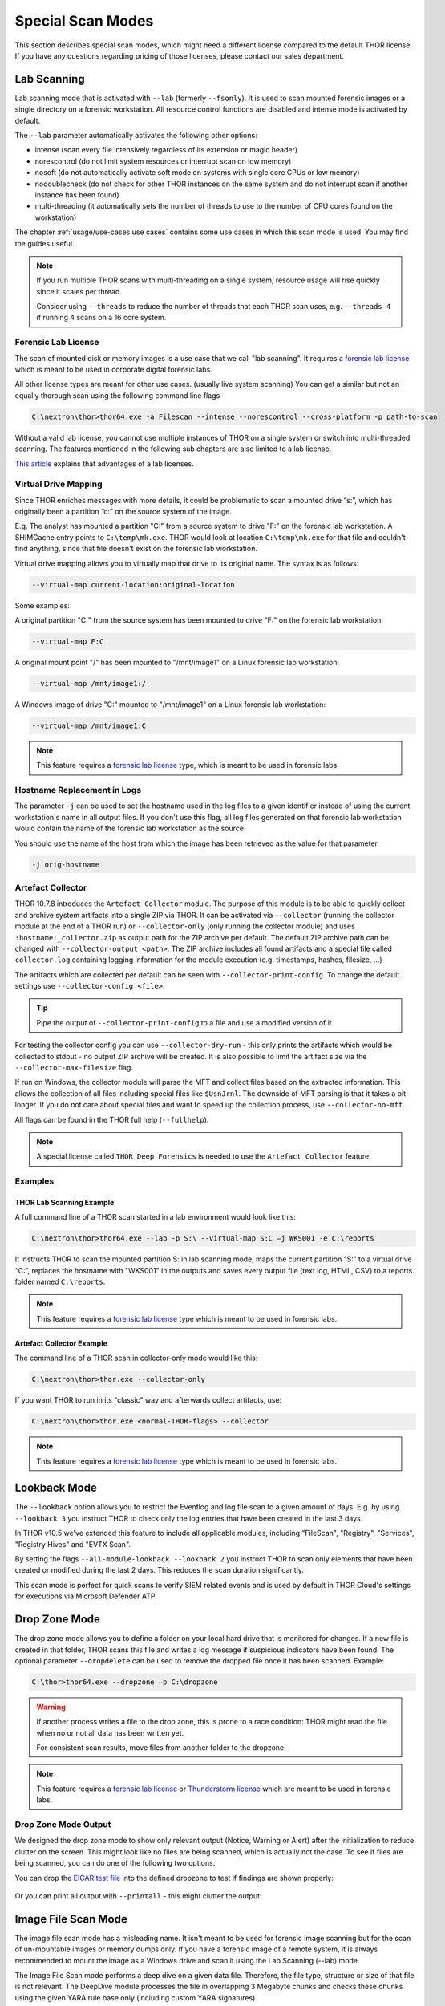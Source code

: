 Special Scan Modes
==================

This section describes special scan modes, which might need a
different license compared to the default THOR license. If you
have any questions regarding pricing of those licenses, please
contact our sales department.

Lab Scanning
------------

Lab scanning mode that is activated with ``--lab`` (formerly
``--fsonly``). It is used to scan mounted forensic images or a single
directory on a forensic workstation. All resource control functions are
disabled and intense mode is activated by default.

The ``--lab`` parameter automatically activates the following other
options:

* intense (scan every file intensively regardless of its extension or magic header)
* norescontrol (do not limit system resources or interrupt scan on low memory)
* nosoft (do not automatically activate soft mode on systems with single core CPUs or low memory)
* nodoublecheck (do not check for other THOR instances on the same system and do not interrupt scan if another instance has been found)
* multi-threading (it automatically sets the number of threads to use to the number of CPU cores found on the workstation)

The chapter :ref:`usage/use-cases:use cases` contains some use cases in which this scan mode is used. You may find the guides useful. 

.. note::

   If you run multiple THOR scans with multi-threading on a single system,
   resource usage will rise quickly since it scales per thread.

   Consider using ``--threads`` to reduce the number of threads that each THOR
   scan uses, e.g. ``--threads 4`` if running 4 scans on a 16 core system.

Forensic Lab License
^^^^^^^^^^^^^^^^^^^^

The scan of mounted disk or memory images is a use case that we call "lab scanning".
It requires a `forensic lab license <https://www.nextron-systems.com/2020/11/11/thor-forensic-lab-license-features/>`__ 
which is meant to be used in corporate digital forensic labs.

All other license types are meant for other use cases. (usually live system scanning)
You can get a similar but not an equally thorough scan using the following command line flags 

.. code-block:: doscon 

   C:\nextron\thor>thor64.exe -a Filescan --intense --norescontrol --cross-platform -p path-to-scan
   
Without a valid lab license, you cannot use multiple instances of THOR on a single system 
or switch into multi-threaded scanning. The features mentioned in the following sub chapters
are also limited to a lab license.

`This article <https://www.nextron-systems.com/2020/11/11/thor-forensic-lab-license-features/>`__ explains that advantages of a lab licenses.

Virtual Drive Mapping
^^^^^^^^^^^^^^^^^^^^^

Since THOR enriches messages with more details, it could be problematic
to scan a mounted drive “s:”, which has originally been a partition “c:”
on the source system of the image.

E.g. The analyst has mounted a partition "C:" from a source system to
drive "F:" on the forensic lab workstation. A SHIMCache entry points to
``C:\temp\mk.exe``. THOR would look at location ``C:\temp\mk.exe`` for
that file and couldn't find anything, since that file doesn't exist on
the forensic lab workstation.

Virtual drive mapping allows you to virtually map that drive to its
original name. The syntax is as follows:

.. code-block:: none

   --virtual-map current-location:original-location

Some examples:

A original partition "C:" from the source system has been mounted to
drive "F:" on the forensic lab workstation:

.. code-block:: none

   --virtual-map F:C

A original mount point "/" has been mounted to "/mnt/image1" on a Linux
forensic lab workstation:

.. code-block:: none

   --virtual-map /mnt/image1:/

A Windows image of drive "C:" mounted to "/mnt/image1" on a Linux
forensic lab workstation:

.. code-block:: none

   --virtual-map /mnt/image1:C


.. note::

    This feature requires a `forensic lab license <https://www.nextron-systems.com/2020/11/11/thor-forensic-lab-license-features/>`__
    type, which is meant to be used in forensic labs. 

Hostname Replacement in Logs
^^^^^^^^^^^^^^^^^^^^^^^^^^^^

The parameter ``-j`` can be used to set the hostname used in the log
files to a given identifier instead of using the current workstation's
name in all output files. If you don't use this flag, all log files
generated on that forensic lab workstation would contain the name of the
forensic lab workstation as the source.

You should use the name of the host from which the image has been
retrieved as the value for that parameter.

.. code-block:: none

   -j orig-hostname

Artefact Collector
^^^^^^^^^^^^^^^^^^

THOR 10.7.8 introduces the ``Artefact Collector`` module. The purpose of
this module is to be able to quickly collect and archive system
artifacts into a single ZIP via THOR.
It can be activated via ``--collector`` (running the collector module at
the end of a THOR run) or ``--collector-only`` (only running the
collector module) and uses ``:hostname:_collector.zip`` as output path
for the ZIP archive per default. The default ZIP archive path can be
changed with ``--collector-output <path>``.
The ZIP archive includes all found artifacts and a special file called
``collector.log`` containing logging information for the module execution
(e.g. timestamps, hashes, filesize, ...)

The artifacts which are collected per default can be seen with
``--collector-print-config``. To change the default settings use
``--collector-config <file>``.

.. tip::
   Pipe the output of ``--collector-print-config`` to a file and use a
   modified version of it.

For testing the collector config you can use ``--collector-dry-run`` -
this only prints the artifacts which would be collected to stdout - no
output ZIP archive will be created. It is also possible to limit the
artifact size via the ``--collector-max-filesize`` flag.

If run on Windows, the collector module will parse the MFT and collect
files based on the extracted information. This allows the collection of
all files including special files like ``$UsnJrnl``. The downside of MFT
parsing is that it takes a bit longer. If you do not care about special
files and want to speed up the collection process, use ``--collector-no-mft``.

All flags can be found in the THOR full help (``--fullhelp``).

.. note::
   A special license called ``THOR Deep Forensics`` is needed to use the
   ``Artefact Collector`` feature.

Examples
^^^^^^^^

THOR Lab Scanning Example
~~~~~~~~~~~~~~~~~~~~~~~~~

A full command line of a THOR scan started in a lab environment would
look like this:

.. code-block:: doscon

   C:\nextron\thor>thor64.exe --lab -p S:\ --virtual-map S:C –j WKS001 -e C:\reports

It instructs THOR to scan the mounted partition S: in lab scanning mode,
maps the current partition “S:” to a virtual drive “C:”, replaces the
hostname with "WKS001" in the outputs and saves every output file (text
log, HTML, CSV) to a reports folder named ``C:\reports``.

.. note::
   This feature requires a `forensic lab license <https://www.nextron-systems.com/2020/11/11/thor-forensic-lab-license-features/>`__
   type which is meant to be used in forensic labs.

Artefact Collector Example
~~~~~~~~~~~~~~~~~~~~~~~~~~

The command line of a THOR scan in collector-only mode would like this:

.. code-block:: doscon

   C:\nextron\thor>thor.exe --collector-only

If you want THOR to run in its "classic" way and afterwards collect
artifacts, use: 

.. code-block:: doscon

   C:\nextron\thor>thor.exe <normal-THOR-flags> --collector

.. note::
   This feature requires a `forensic lab license <https://www.nextron-systems.com/2020/11/11/thor-forensic-lab-license-features/>`__
   type which is meant to be used in forensic labs.

Lookback Mode
-------------

The ``--lookback`` option allows you to restrict the Eventlog and log
file scan to a given amount of days. E.g. by using ``--lookback 3`` you
instruct THOR to check only the log entries that have been created in
the last 3 days.

In THOR v10.5 we've extended this feature to include all applicable
modules, including "FileScan", "Registry", "Services", "Registry Hives"
and "EVTX Scan".

By setting the flags ``--all-module-lookback --lookback 2`` you instruct
THOR to scan only elements that have been created or modified during the
last 2 days. This reduces the scan duration significantly.

This scan mode is perfect for quick scans to verify SIEM related events
and is used by default in THOR Cloud's settings for executions via
Microsoft Defender ATP.

Drop Zone Mode
--------------

The drop zone mode allows you to define a folder on your local hard
drive that is monitored for changes. If a new file is created in that
folder, THOR scans this file and writes a log message if suspicious
indicators have been found. The optional parameter ``--dropdelete`` can
be used to remove the dropped file once it has been scanned. Example:

.. code-block:: doscon

   C:\thor>thor64.exe --dropzone –p C:\dropzone

.. warning::

    If another process writes a file to the drop zone, this is prone to
    a race condition: THOR might read the file when no or not all data
    has been written yet.

    For consistent scan results, move files from another folder to the
    dropzone.

.. note::

    This feature requires a `forensic lab license <https://www.nextron-systems.com/2020/11/11/thor-forensic-lab-license-features/>`__
    or `Thunderstorm license <https://www.nextron-systems.com/thor/license-packs/>`__ which are meant to be used in forensic labs.

Drop Zone Mode Output
^^^^^^^^^^^^^^^^^^^^^

We designed the drop zone mode to show only relevant output (Notice, Warning or Alert)
after the initialization to reduce clutter on the screen. This might look like no files
are being scanned, which is actually not the case. To see if files are being scanned,
you can do one of the following two options.

You can drop the `EICAR test file <https://www.eicar.org/download-anti-malware-testfile/>`_ into the
defined dropzone to test if findings are shown properly:

.. figure:: ../images/thor_dropzone_mode_example1.png
   :alt: Example of a THOR Drop Zone Mode finding

Or you can print all output with ``--printall`` - this might clutter the output:

.. figure:: ../images/thor_dropzone_mode_example2.png
   :alt: Example of a THOR Drop Zone Mode finding

Image File Scan Mode
--------------------

The image file scan mode has a misleading name. It isn't meant to be
used for forensic image scanning but for the scan of un-mountable images
or memory dumps only. If you have a forensic image of a remote system,
it is always recommended to mount the image as a Windows drive and scan
it using the Lab Scanning (--lab) mode.

The Image File Scan mode performs a deep dive on a given data file.
Therefore, the file type, structure or size of that file is not
relevant. The DeepDive module processes the file in overlapping 3
Megabyte chunks and checks these chunks using the given YARA rule base
only (including custom YARA signatures).

The only suitable use case is the scan of a memory dump using your own
YARA signatures placed in the "./custom-signatures/yara" sub folder.

.. code-block:: doscon

   C:\nextron\thor>thor.exe –m systemX123.mem –j systemX123 –e C:\reports

.. note::

    This feature requires a `forensic lab license <https://www.nextron-systems.com/2020/11/11/thor-forensic-lab-license-features/>`__
    type which is meant to be used in forensic labs. 

DeepDive
--------

The DeepDive module allows a surface scan of a given memory dump.

This check processes every byte of the memory dump.

DeepDive is not recommended for triage sweeps in a whole network as it
generates more false positives than a normal file system scan. This is
mainly caused by the fact that chunks of data read from the dump are
processed regardless of their corresponding file's type, name or
extension. It processes Antivirus signatures, pagefile contents and
other data that may trigger an alert.

In the current stage of development, the DeepDive check parses out every
executable file and applies all included Yara signatures. A positive
match is reported according to the score as "Notice", "Warning" or
"Alert".

There are some disadvantages linked with the DeepDive detection engine:

* The file name cannot be extracted from the raw executable code
* The file path of the reported sample is unknown

THOR uses other attributes to report these findings:

* Offsets
  
  * THOR reports the location on the disk, so that forensic
    investigators are able to check and extract the file from an image
    of the hard drive.

* Restore
  
  * THOR is able to restore the whole file to a given directory. It
    uses the system's NetBIOS name, rule name, the score and the offset
    to create a file name for the extracted file.

As a side effect of this dissection all the embedded executables in
other file formats like RTF or PDF are detected regardless of their way
of concealment.

To perform a surface scan, use the "``--image_file``" option. To restore
all detected files to a restore directory additionally use the "``-r
directory``" option.

.. list-table::
  :header-rows: 1
  :widths: 20, 80

  * - Option
    - Description
  * - **--image_file**
    - Activate DeepDive for a specific image file, i.e. ``--image_file C:\\tmp\memory.hdmp``
  * - **-r directory**
    - Recovery directory for files found by DeepDive 

Eventlog Analysis
-----------------

The Eventlog scan mode allows scanning certain Windows Eventlogs.

The parameter ``-n`` works like the ``-p`` parameter in the Filesystem
module. It takes the target Eventlog as parameter, which is the Windows
Eventlog's full name.

.. code-block:: doscon

   C:\nextron\thor>thor64.exe -a Eventlog –n "Microsoft-Windows-Sysmon/Operational"

You can get the full name of a Windows Eventlog by right clicking the
Eventlog in Windows Event Viewer and selecting "Properties".

.. figure:: ../images/image19.png
   :alt: Windows Eventlog Properties

   Windows Eventlog Properties

The -n parameter can also be used to restrict the Eventlog scanning to
certain Eventlogs. The following command will start a default THOR scan
and instructs the Eventlog module to scan only the “Security” and
“System” Eventlog.

.. code-block:: doscon

   C:\nextron\thor>thor64.exe -n Security -n System

MFT Analysis
------------

The MFT analysis module reads the "Master File Table" (MFT) of a
partition and parses its contents. The MFT analysis takes a significant
amount of time and is only active in “intense” scan mode by default.

You can activate MFT analysis in any mode by using ``--mft``.

The way THOR handles the MFT Analysis can be influenced by the following
parameters:

.. list-table::
  :header-rows: 1
  :widths: 25, 75

  * - Option
    - Description
  * - **--mft**
    - Activate MFT analysis
  * - **--nomft**
    - Do not perform any MFT analysis whatsoever (only useful in combination with ``--intense``)
  * - **--maxmftsize MB**
    - The maximum MFT size in Megabytes to process (default: 200 MB)
